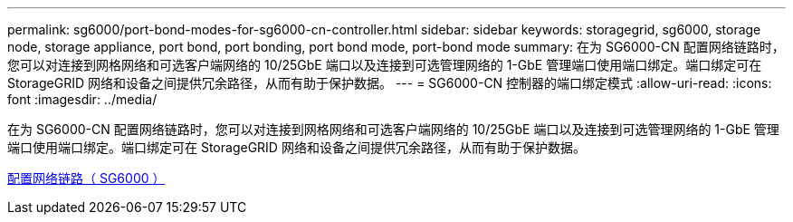 ---
permalink: sg6000/port-bond-modes-for-sg6000-cn-controller.html 
sidebar: sidebar 
keywords: storagegrid, sg6000, storage node, storage appliance, port bond, port bonding, port bond mode, port-bond mode 
summary: 在为 SG6000-CN 配置网络链路时，您可以对连接到网格网络和可选客户端网络的 10/25GbE 端口以及连接到可选管理网络的 1-GbE 管理端口使用端口绑定。端口绑定可在 StorageGRID 网络和设备之间提供冗余路径，从而有助于保护数据。 
---
= SG6000-CN 控制器的端口绑定模式
:allow-uri-read: 
:icons: font
:imagesdir: ../media/


[role="lead"]
在为 SG6000-CN 配置网络链路时，您可以对连接到网格网络和可选客户端网络的 10/25GbE 端口以及连接到可选管理网络的 1-GbE 管理端口使用端口绑定。端口绑定可在 StorageGRID 网络和设备之间提供冗余路径，从而有助于保护数据。

xref:configuring-network-links-sg6000.adoc[配置网络链路（ SG6000 ）]
